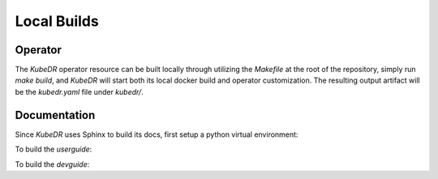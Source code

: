 ==============
 Local Builds
==============

Operator
=================
The *KubeDR* operator resource can be built locally through utilizing the `Makefile` at the root of the repository, simply run `make build`, and *KubeDR*
will start both its local docker build and operator customization. The resulting output artifact will be the `kubedr.yaml` file under `kubedr/`.

Documentation
=================
Since *KubeDR* uses Sphinx to build its docs, first setup a python virtual environment:

.. code-block:: bash
  $ python3 -m venv ~/venv/sphinx
  $ export PATH=~/venv/sphinx/bin:$PATH
  $ pip install sphinx sphinx_rtd_theme

To build the *userguide*:

.. code-block:: bash
  $ cd docs/devguide
  $ make html

To build the *devguide*: 

.. code-block:: bash
  $ cd docs/userguide
  $ make html

